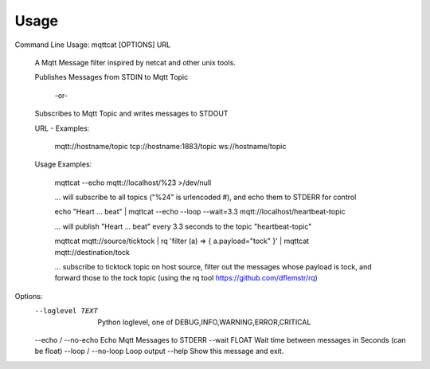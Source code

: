 =====
Usage
=====


Command Line Usage: mqttcat [OPTIONS] URL

  A Mqtt Message filter inspired by netcat and other unix tools.

  Publishes Messages from STDIN to Mqtt Topic

    -or-

  Subscribes to Mqtt Topic and writes messages to STDOUT

  URL - Examples:

      mqtt://hostname/topic     tcp://hostname:1883/topic
      ws://hostname/topic

  Usage Examples:

      mqttcat --echo mqtt://localhost/%23 >/dev/null

      ... will subscribe to all topics ("%24" is urlencoded #), and echo
      them to STDERR for control

      echo "Heart ... beat" | mqttcat --echo --loop --wait=3.3
      mqtt://localhost/heartbeat-topic

      ... will publish "Heart ... beat" every 3.3 seconds to the topic
      "heartbeat-topic"

      mqttcat mqtt://source/ticktock | rq 'filter (a) => { a.payload="tock"
      }' | mqttcat mqtt://destination/tock

      ... subscribe to ticktock topic on host source, filter out the
      messages whose payload is tock,     and forward those to the tock
      topic (using the rq tool https://github.com/dflemstr/rq)

Options:
  --loglevel TEXT     Python loglevel, one of
                      DEBUG,INFO,WARNING,ERROR,CRITICAL
  --echo / --no-echo  Echo Mqtt Messages to STDERR
  --wait FLOAT        Wait time between messages in Seconds (can be float)
  --loop / --no-loop  Loop output
  --help              Show this message and exit.
